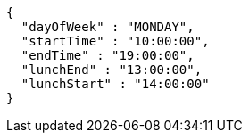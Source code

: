 [source,json,options="nowrap"]
----
{
  "dayOfWeek" : "MONDAY",
  "startTime" : "10:00:00",
  "endTime" : "19:00:00",
  "lunchEnd" : "13:00:00",
  "lunchStart" : "14:00:00"
}
----